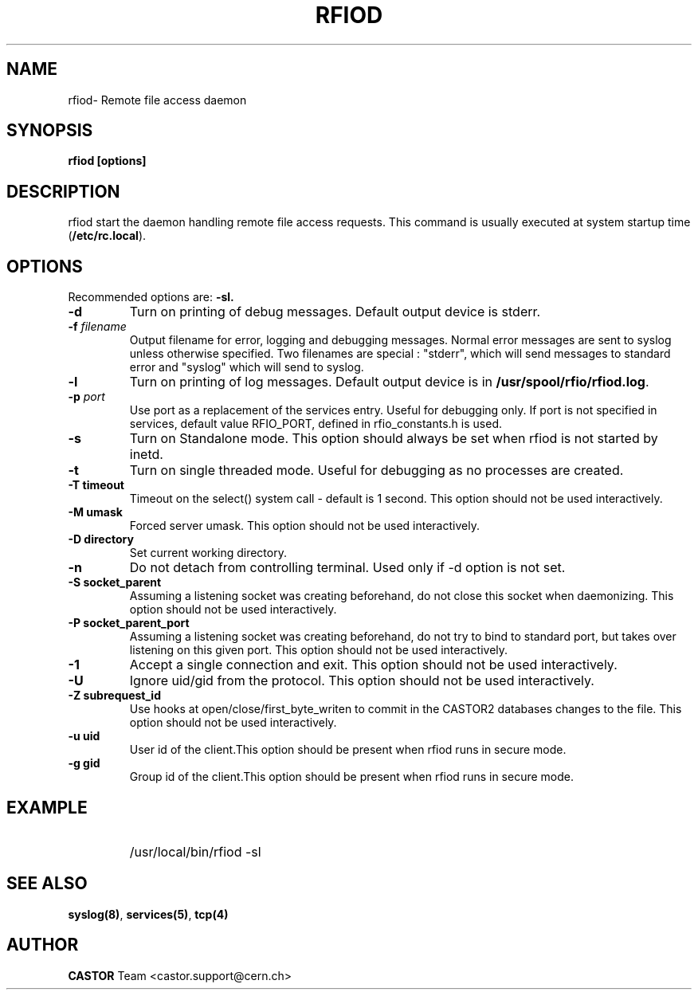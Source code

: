.\"
.\" $Id: rfiod.man,v 1.2 2008/07/28 15:00:28 sponcec3 Exp $
.\"
.\" @(#)$RCSfile: rfiod.man,v $ $Revision: 1.2 $ $Date: 2008/07/28 15:00:28 $ CERN/IT/PDP/DM
.\" Copyright (C) 1990-2002 by CERN/IT/PDP/DM
.\" All rights reserved
.\"
.TH RFIOD 1 "$Date: 2008/07/28 15:00:28 $" CASTOR "Rfio Administrator Commands"
.SH NAME
rfiod\- Remote file access daemon
.SH SYNOPSIS
.B rfiod [options]
.SH DESCRIPTION
.IX "\fLrfiod\fR"
.IX  tcp
rfiod start the daemon handling remote file access requests.
This command is usually executed at system startup time
.RB ( /etc/rc.local ).
.SH OPTIONS
Recommended options are:
.B \-sl.
.TP
.B \-d
Turn on printing of debug messages. Default output device is stderr.
.TP
.BI \-f " filename"
Output filename for error, logging and debugging messages.
Normal error messages are sent to syslog unless otherwise specified.
Two filenames are special : "stderr", which will send messages to standard
error and "syslog" which will send to syslog.
.TP
.B \-l
Turn on printing of log messages. Default output device is in
.BR /usr/spool/rfio/rfiod.log .
.TP
.BI \-p " port"
Use port as a replacement of the services entry. Useful for
debugging only. If port is not specified in services, default
value RFIO_PORT, defined in rfio_constants.h is used.
.TP
.B \-s
Turn on Standalone mode.
This option should always be set when rfiod is not started by inetd.
.TP
.B \-t
Turn on single threaded mode. Useful for debugging as no processes
are created.
.TP
.B \-T " timeout"
Timeout on the select() system call - default is 1 second. This option should not be used interactively.
.TP
.B \-M " umask"
Forced server umask. This option should not be used interactively.
.TP
.B \-D " directory"
Set current working directory.
.TP
.B \-n
Do not detach from controlling terminal. Used only if \-d option is not set.
.TP
.B \-S " socket_parent"
Assuming a listening socket was creating beforehand, do not close this socket when daemonizing. This option should not be used interactively.
.TP
.B \-P " socket_parent_port"
Assuming a listening socket was creating beforehand, do not try to bind to standard port, but takes over listening on this given port. This option should not be used interactively.
.TP
.B \-1
Accept a single connection and exit. This option should not be used interactively.
.TP
.B \-U
Ignore uid/gid from the protocol. This option should not be used interactively.
.TP
.B \-Z " subrequest_id"
Use hooks at open/close/first_byte_writen to commit in the CASTOR2 databases changes to the file. This option should not be used interactively.
.TP
.B \-u " uid"
User id of the client.This option should be present when rfiod runs in secure mode.
.TP
.B \-g " gid"
Group id of the client.This option should be present when rfiod runs in secure mode.
.SH EXAMPLE
.RS
.HP
/usr/local/bin/rfiod -sl
.RE
.SH "SEE ALSO"
.BR syslog(8) ,
.BR services(5) ,
.B tcp(4)
.SH AUTHOR
\fBCASTOR\fP Team <castor.support@cern.ch>
